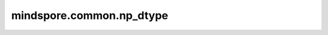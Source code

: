 mindspore.common.np_dtype
=========================

.. py:class:: mindspore.common.np_dtype

    MindSpore的Numpy数据类型。

    `np_dtype` 的实际路径为 `/mindspore/common/np_dtype.py` 。运行以下命令导入环境：

    .. code-block::

        from mindspore.common import np_dtype

    - **数值型**

      ==============================================   =============================
      定义                                              描述
      ==============================================   =============================
      ``bfloat16``                                     NumPy下的 ``bfloat16`` 数据类型。该类型仅用于构造 ``bfloat16`` 类型的Tensor，不保证Numpy下的完整运算能力。仅当运行时的Numpy版本不小于编译时的Numpy版本，且主版本号一致时生效。
      ==============================================   =============================
